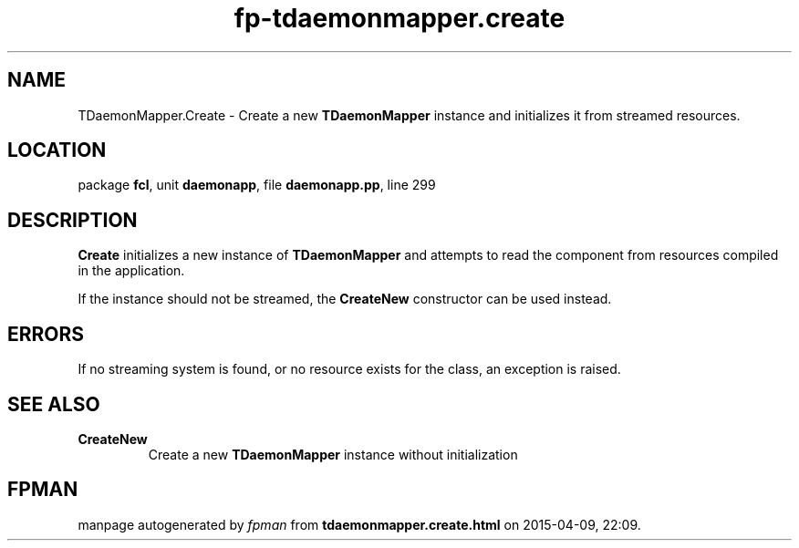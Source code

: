 .\" file autogenerated by fpman
.TH "fp-tdaemonmapper.create" 3 "2014-03-14" "fpman" "Free Pascal Programmer's Manual"
.SH NAME
TDaemonMapper.Create - Create a new \fBTDaemonMapper\fR instance and initializes it from streamed resources.
.SH LOCATION
package \fBfcl\fR, unit \fBdaemonapp\fR, file \fBdaemonapp.pp\fR, line 299
.SH DESCRIPTION
\fBCreate\fR initializes a new instance of \fBTDaemonMapper\fR and attempts to read the component from resources compiled in the application.

If the instance should not be streamed, the \fBCreateNew\fR constructor can be used instead.


.SH ERRORS
If no streaming system is found, or no resource exists for the class, an exception is raised.


.SH SEE ALSO
.TP
.B CreateNew
Create a new \fBTDaemonMapper\fR instance without initialization

.SH FPMAN
manpage autogenerated by \fIfpman\fR from \fBtdaemonmapper.create.html\fR on 2015-04-09, 22:09.

